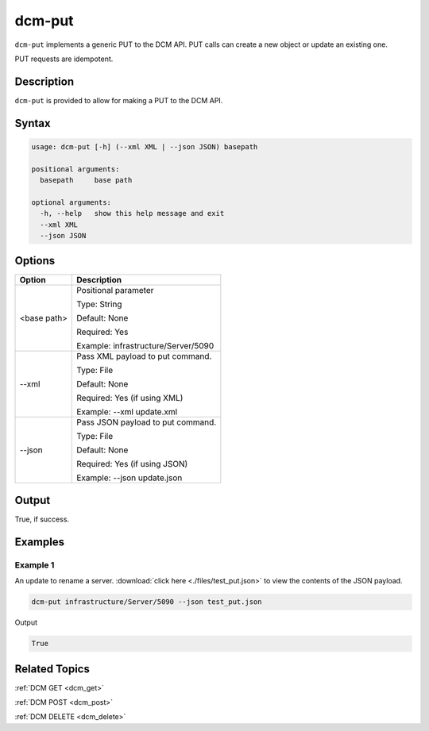 .. raw:: latex
  
      \newpage

.. _dcm_put:

dcm-put
-------

``dcm-put`` implements a generic PUT to the DCM API. PUT calls can create a new
object or update an existing one.

PUT requests are idempotent.

Description
~~~~~~~~~~~

``dcm-put`` is provided to allow for making a PUT to the DCM API.

Syntax
~~~~~~

.. code-block:: bash

   usage: dcm-put [-h] (--xml XML | --json JSON) basepath

   positional arguments:
     basepath     base path
   
   optional arguments:
     -h, --help   show this help message and exit
     --xml XML
     --json JSON

Options
~~~~~~~

+--------------------+--------------------------------------------------------+
| Option             | Description                                            |
+====================+========================================================+
| <base path>        | Positional parameter                                   | 
|                    |                                                        |
|                    | Type: String                                           |
|                    |                                                        |
|                    | Default: None                                          |
|                    |                                                        |
|                    | Required: Yes                                          |
|                    |                                                        |
|                    | Example: infrastructure/Server/5090                    |
+--------------------+--------------------------------------------------------+
| --xml              | Pass XML payload to put command.                       | 
|                    |                                                        |
|                    | Type: File                                             |
|                    |                                                        |
|                    | Default: None                                          |
|                    |                                                        |
|                    | Required: Yes (if using XML)                           |
|                    |                                                        |
|                    | Example: --xml update.xml                              |
+--------------------+--------------------------------------------------------+
| --json             | Pass JSON payload to put command.                      | 
|                    |                                                        |
|                    | Type: File                                             |
|                    |                                                        |
|                    | Default: None                                          |
|                    |                                                        |
|                    | Required: Yes (if using JSON)                          |
|                    |                                                        |
|                    | Example: --json update.json                            |
+--------------------+--------------------------------------------------------+

Output
~~~~~~

True, if success.

Examples
~~~~~~~~

Example 1
^^^^^^^^^

An update to rename a server. :download:`click here <./files/test_put.json>` to view the contents of the JSON payload.

.. code-block:: bash

   dcm-put infrastructure/Server/5090 --json test_put.json

Output

.. code-block:: bash

   True

Related Topics
~~~~~~~~~~~~~~

:ref:`DCM GET <dcm_get>`

:ref:`DCM POST <dcm_post>`

:ref:`DCM DELETE <dcm_delete>`

